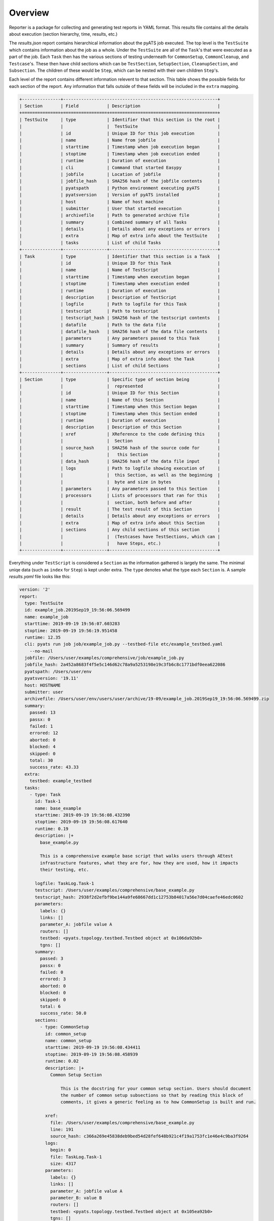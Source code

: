 .. _reporter_over:

Overview
========

Reporter is a package for collecting and generating test reports in YAML
format. This results file contains all the details about execution
(section hierarchy, time, results, etc.)

The *results.json* report contains hierarchical information about the pyATS job
executed. The top level is the ``TestSuite`` which contains information about
the job as a whole. Under the ``TestSuite`` are all of the ``Task``'s that were
executed as a part of the job. Each ``Task`` then has the various sections of
testing underneath for ``CommonSetup``, ``CommonCleanup``, and ``Testcase``'s.
These then have child sections which can be ``TestSection``, ``SetupSection``,
``CleanupSection``, and ``Subsection``. The children of these would be ``Step``,
which can be nested with their own children ``Step``'s.

Each level of the report contains different information relevent to that
section. This table shows the possible fields for each section of the report.
Any information that falls outside of these fields will be included in the
``extra`` mapping.

.. code-block:: text

    +---------------+------------------------------------------------------------+
    | Section       | Field           | Description                              |
    +===============+=================+==========================================+
    | TestSuite     | type            | Identifier that this section is the root |
    |               |                 |  TestSuite                               |
    |               | id              | Unique ID for this job execution         |
    |               | name            | Name from jobfile                        |
    |               | starttime       | Timestamp when job execution began       |
    |               | stoptime        | Timestamp when job execution ended       |
    |               | runtime         | Duration of execution                    |
    |               | cli             | Command that started Easypy              |
    |               | jobfile         | Location of jobfile                      |
    |               | jobfile_hash    | SHA256 hash of the jobfile contents      |
    |               | pyatspath       | Python environment executing pyATS       |
    |               | pyatsversion    | Version of pyATS installed               |
    |               | host            | Name of host machine                     |
    |               | submitter       | User that started execution              |
    |               | archivefile     | Path to generated archive file           |
    |               | summary         | Combined summary of all Tasks            |
    |               | details         | Details about any exceptions or errors   |
    |               | extra           | Map of extra info about the TestSuite    |
    |               | tasks           | List of child Tasks                      |
    +---------------+-----------------+------------------------------------------+
    | Task          | type            | Identifier that this section is a Task   |
    |               | id              | Unique ID for this Task                  |
    |               | name            | Name of TestScript                       |
    |               | starttime       | Timestamp when execution began           |
    |               | stoptime        | Timestamp when execution ended           |
    |               | runtime         | Duration of execution                    |
    |               | description     | Description of TestScript                |
    |               | logfile         | Path to logfile for this Task            |
    |               | testscript      | Path to testscript                       |
    |               | testscript_hash | SHA256 hash of the testscript contents   |
    |               | datafile        | Path to the data file                    |
    |               | datafile_hash   | SHA256 hash of the data file contents    |
    |               | parameters      | Any parameters passed to this Task       |
    |               | summary         | Summary of results                       |
    |               | details         | Details about any exceptions or errors   |
    |               | extra           | Map of extra info about the Task         |
    |               | sections        | List of child Sections                   |
    +---------------+-----------------+------------------------------------------+
    | Section       | type            | Specific type of section being           |
    |               |                 |  represented                             |
    |               | id              | Unique ID for this Section               |
    |               | name            | Name of this Section                     |
    |               | starttime       | Timestamp when this Section began        |
    |               | stoptime        | Timestamp when this Section ended        |
    |               | runtime         | Duration of execution                    |
    |               | description     | Description of this Section              |
    |               | xref            | XReference to the code defining this     |
    |               |                 |  Section                                 |
    |               | source_hash     | SHA256 hash of the source code for       |
    |               |                 |   this Section                           |
    |               | data_hash       | SHA256 hash of the data file input       |
    |               | logs            | Path to logfile showing execution of     |
    |               |                 |  this Section, as well as the beginning  |
    |               |                 |  byte and size in bytes                  |
    |               | parameters      | Any parameters passed to this Section    |
    |               | processors      | Lists of processors that ran for this    |
    |               |                 |  section, both before and after          |
    |               | result          | The test result of this Section          |
    |               | details         | Details about any exceptions or errors   |
    |               | extra           | Map of extra info about this Section     |
    |               | sections        | Any child sections of this section       |
    |               |                 |  (Testcases have TestSections, which can |
    |               |                 |   have Steps, etc.)                      |
    +---------------+-----------------+------------------------------------------+

Everything under ``TestScript`` is considered a ``Section`` as the information
gathered is largely the same. The minimal uniqe data (such as ``index`` for
``Step``) is kept under extra. The ``type`` denotes what the type each
``Section`` is.
A sample *results.yaml* file looks like this:

.. code-block:: yaml

    version: '2'
    report:
      type: TestSuite
      id: example_job.2019Sep19_19:56:06.569499
      name: example_job
      starttime: 2019-09-19 19:56:07.603283
      stoptime: 2019-09-19 19:56:19.951458
      runtime: 12.35
      cli: pyats run job job/example_job.py --testbed-file etc/example_testbed.yaml
        --no-mail
      jobfile: /Users/user/examples/comprehensive/job/example_job.py
      jobfile_hash: 2a452a8683f4f5e5c146d62c78a9a5253198e19c3fb6c8c1771bdf0eea622086
      pyatspath: /Users/user/env
      pyatsversion: '19.11'
      host: HOSTNAME
      submitter: user
      archivefile: /Users/user/env/users/user/archive/19-09/example_job.2019Sep19_19:56:06.569499.zip
      summary:
        passed: 13
        passx: 0
        failed: 1
        errored: 12
        aborted: 0
        blocked: 4
        skipped: 0
        total: 30
        success_rate: 43.33
      extra:
        testbed: example_testbed
      tasks:
        - type: Task
          id: Task-1
          name: base_example
          starttime: 2019-09-19 19:56:08.432390
          stoptime: 2019-09-19 19:56:08.617640
          runtime: 0.19
          description: |+
            base_example.py

            This is a comprehensive example base script that walks users through AEtest
            infrastructure features, what they are for, how they are used, how it impacts
            their testing, etc.

          logfile: TaskLog.Task-1
          testscript: /Users/user/examples/comprehensive/base_example.py
          testscript_hash: 2938f2d2efbf9be144a9fe68667dd1c12753b84017a56e7d04caefe46edc0602
          parameters:
            labels: {}
            links: []
            parameter_A: jobfile value A
            routers: []
            testbed: <pyats.topology.testbed.Testbed object at 0x106da92b0>
            tgns: []
          summary:
            passed: 3
            passx: 0
            failed: 0
            errored: 3
            aborted: 0
            blocked: 0
            skipped: 0
            total: 6
            success_rate: 50.0
          sections:
            - type: CommonSetup
              id: common_setup
              name: common_setup
              starttime: 2019-09-19 19:56:08.434411
              stoptime: 2019-09-19 19:56:08.458939
              runtime: 0.02
              description: |+
                Common Setup Section

                    This is the docstring for your common setup section. Users should document
                    the number of common setup subsections so that by reading this block of
                    comments, it gives a generic feeling as to how CommonSetup is built and run.

              xref:
                file: /Users/user/examples/comprehensive/base_example.py
                line: 191
                source_hash: c366a269e45838deb9bed54d28fef648b921c4f19a1753fc1e46e4c9ba3f9264
              logs:
                begin: 0
                file: TaskLog.Task-1
                size: 4317
              parameters:
                labels: {}
                links: []
                parameter_A: jobfile value A
                parameter_B: value B
                routers: []
                testbed: <pyats.topology.testbed.Testbed object at 0x105ea92b0>
                tgns: []
              result:
                value: passed
              sections:
                - type: Subsection
                  id: a_simple_subsection
                  name: a_simple_subsection
                  starttime: 2019-09-19 19:56:08.435632
                  stoptime: 2019-09-19 19:56:08.437292
                  runtime: 0.0
                  description: |
                    A Simple Subsection

                            Use this docstring section to describe what is being done in this
                            subsection.

                            Note:
                                this subsection is empty and doing just about nothing. probably not
                                a good idea to submit to code reviews, sanity/regression.
                  xref:
                    file: /Users/user/examples/comprehensive/base_example.py
                    line: 249
                    source_hash: ef801e370c14aacdb508536a357af11cd675e0e04025c06dde3080477cbd310d
                  logs:
                    begin: 106
                    file: TaskLog.Task-1
                    size: 419
                  result:
                    value: passed
                - ...
            - type: Testcase
              id: ExampleTestcase
              name: ExampleTestcase
              starttime: 2019-09-19 19:56:08.459497
              stoptime: 2019-09-19 19:56:08.488919
              runtime: 0.03
              description: An alternative description for this ExampleTestcase
              xref:
                file: /Users/user/examples/comprehensive/base_example.py
                line: 492
                source_hash: 196c823f82685246c1fd8ce040a81622e3eb48294d457622cb4fa03788d0b220
              logs:
                begin: 4317
                file: TaskLog.Task-1
                size: 7179
              parameters:
                labels: {}
                links: []
                local_A: default value A
                local_B: default value B
                parameter_A: jobfile value A
                parameter_B: value B
                routers: []
                testbed: <pyats.topology.testbed.Testbed object at 0x115da92b0>
                tgns: []
              processors:
                pre:
                  - type: Pre-processor
                    name: get_env_info
                    starttime: 2019-09-19 19:56:08.459518
                    stoptime: 2019-09-19 19:56:08.459733
                    runtime: 0.00
                    logs:
                      begin: 4325
                      file: TaskLog.Task-1
                      size: 264
                    returned:
                      env:
                        key1: val1
                        key2: val2
              result:
                value: errored
              sections:
                - type: SetupSection
                  id: setup
                  name: setup
                  starttime: 2019-09-19 19:56:08.460460
                  stoptime: 2019-09-19 19:56:08.462070
                  runtime: 0.0
                  description: |
                    Testcase Setup

                            This is where configuration specific to this testcase is carried out. In
                            addition, this section can also be used to verify that the test targets'
                            states are suitable for this testcase to be carried out
                  xref:
                    file: /Users/user/examples/comprehensive/base_example.py
                    line: 633
                    source_hash: deed3e44969da0e87c94c7e64fe34f9f92672c520ac1a5eb11cfd1bd04ccf57e
                  logs:
                    begin: 4436
                    file: TaskLog.Task-1
                    size: 345
                  result:
                    value: passed
                - type: TestSection
                  id: a_simple_test
                  name: a_simple_test
                  starttime: 2019-09-19 19:56:08.462577
                  stoptime: 2019-09-19 19:56:08.464354
                  runtime: 0.0
                  description: |
                    A simple Test

                            The simplest test section is simply a class method with @aetest.test
                            decorator.

                            No result APIs are called within this test section, and thus, as it
                            exits without error, it will be defaulted to Passed.
                  xref:
                    file: /Users/user/examples/comprehensive/base_example.py
                    line: 664
                    source_hash: 6c4cacbd8233299d4d99361ba2518e06005551e1696fe97116d7325a1bb1e876
                  logs:
                    begin: 4781
                    file: TaskLog.Task-1
                    size: 460
                  result:
                    value: passed
                - ...
                - type: CleanupSection
                  id: cleanup
                  name: cleanup
                  starttime: 2019-09-19 19:56:08.487027
                  stoptime: 2019-09-19 19:56:08.488175
                  runtime: 0.0
                  description: |+
                    Testcase Cleanup

                            Testcase cleanup is always called as a last resort to cleanup the
                            test target of any changes made by this testcase. It should be written
                            in such a way that it always cleans up what's potentially left behind.

                            cleanup section is optional in each testcase.

                  xref:
                    file: /Users/user/examples/comprehensive/base_example.py
                    line: 773
                    source_hash: b30a1bb819fa0fec0acf1028c75b8d3668b46ffe867d06b2982bf4e25c5f2308
                  logs:
                    begin: 11120
                    file: TaskLog.Task-1
                    size: 238
                  result:
                    value: passed
            - ...

Reporter uses a unix-socket client-server model to collect information about
each section of a job run. Clients make API calls to signal the start and end of
sections (testscripts, testcases, test methods, etc) with all of the relevant
information about that section of the job.

In addition to the *results.yaml* file, the reporter also produces
TRADe-compatible xml files *ResultsDetails.xml* and *ResultsSummary.xml* from
the aggregated results.

Reporter uses contexual reporters that share the hierarchy
of the testable sections instead of a single global reporter.

.. sectionauthor:: Ben Astell <bastell@cisco.com>
